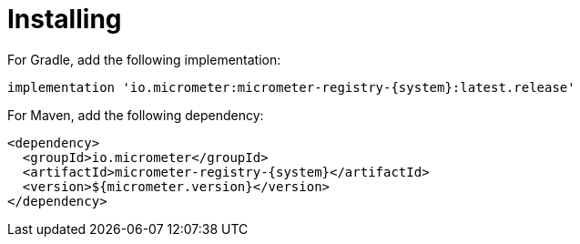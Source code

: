 [[installing]]
= Installing

For Gradle, add the following implementation:

[source,groovy,subs=+attributes]
----
implementation 'io.micrometer:micrometer-registry-{system}:latest.release'
----

For Maven, add the following dependency:

[source,xml,subs=+attributes]
----
<dependency>
  <groupId>io.micrometer</groupId>
  <artifactId>micrometer-registry-{system}</artifactId>
  <version>${micrometer.version}</version>
</dependency>
----
